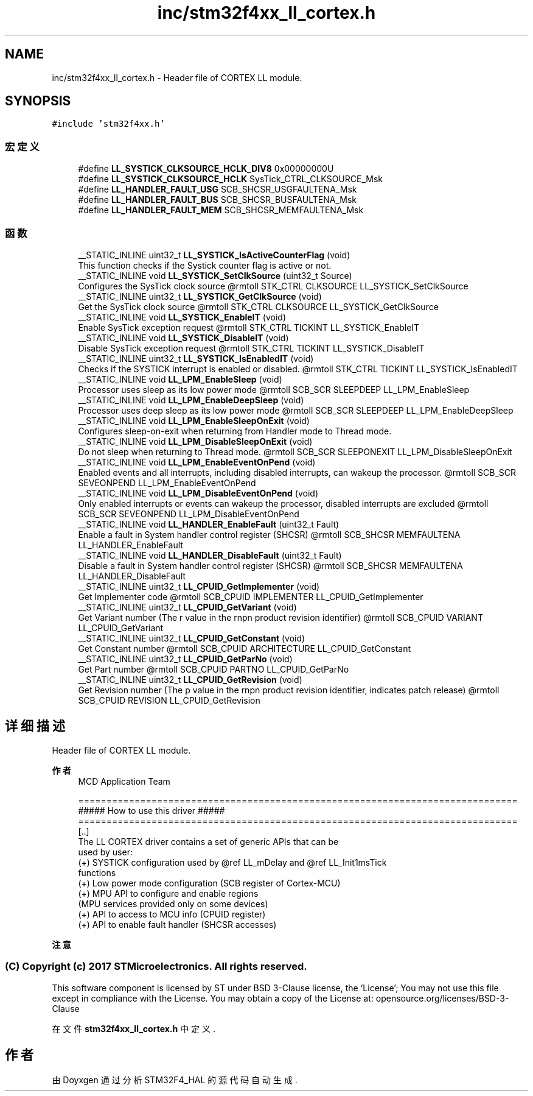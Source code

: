 .TH "inc/stm32f4xx_ll_cortex.h" 3 "2020年 八月 7日 星期五" "Version 1.24.0" "STM32F4_HAL" \" -*- nroff -*-
.ad l
.nh
.SH NAME
inc/stm32f4xx_ll_cortex.h \- Header file of CORTEX LL module\&.  

.SH SYNOPSIS
.br
.PP
\fC#include 'stm32f4xx\&.h'\fP
.br

.SS "宏定义"

.in +1c
.ti -1c
.RI "#define \fBLL_SYSTICK_CLKSOURCE_HCLK_DIV8\fP   0x00000000U"
.br
.ti -1c
.RI "#define \fBLL_SYSTICK_CLKSOURCE_HCLK\fP   SysTick_CTRL_CLKSOURCE_Msk"
.br
.ti -1c
.RI "#define \fBLL_HANDLER_FAULT_USG\fP   SCB_SHCSR_USGFAULTENA_Msk"
.br
.ti -1c
.RI "#define \fBLL_HANDLER_FAULT_BUS\fP   SCB_SHCSR_BUSFAULTENA_Msk"
.br
.ti -1c
.RI "#define \fBLL_HANDLER_FAULT_MEM\fP   SCB_SHCSR_MEMFAULTENA_Msk"
.br
.in -1c
.SS "函数"

.in +1c
.ti -1c
.RI "__STATIC_INLINE uint32_t \fBLL_SYSTICK_IsActiveCounterFlag\fP (void)"
.br
.RI "This function checks if the Systick counter flag is active or not\&. "
.ti -1c
.RI "__STATIC_INLINE void \fBLL_SYSTICK_SetClkSource\fP (uint32_t Source)"
.br
.RI "Configures the SysTick clock source @rmtoll STK_CTRL CLKSOURCE LL_SYSTICK_SetClkSource "
.ti -1c
.RI "__STATIC_INLINE uint32_t \fBLL_SYSTICK_GetClkSource\fP (void)"
.br
.RI "Get the SysTick clock source @rmtoll STK_CTRL CLKSOURCE LL_SYSTICK_GetClkSource "
.ti -1c
.RI "__STATIC_INLINE void \fBLL_SYSTICK_EnableIT\fP (void)"
.br
.RI "Enable SysTick exception request @rmtoll STK_CTRL TICKINT LL_SYSTICK_EnableIT "
.ti -1c
.RI "__STATIC_INLINE void \fBLL_SYSTICK_DisableIT\fP (void)"
.br
.RI "Disable SysTick exception request @rmtoll STK_CTRL TICKINT LL_SYSTICK_DisableIT "
.ti -1c
.RI "__STATIC_INLINE uint32_t \fBLL_SYSTICK_IsEnabledIT\fP (void)"
.br
.RI "Checks if the SYSTICK interrupt is enabled or disabled\&. @rmtoll STK_CTRL TICKINT LL_SYSTICK_IsEnabledIT "
.ti -1c
.RI "__STATIC_INLINE void \fBLL_LPM_EnableSleep\fP (void)"
.br
.RI "Processor uses sleep as its low power mode @rmtoll SCB_SCR SLEEPDEEP LL_LPM_EnableSleep "
.ti -1c
.RI "__STATIC_INLINE void \fBLL_LPM_EnableDeepSleep\fP (void)"
.br
.RI "Processor uses deep sleep as its low power mode @rmtoll SCB_SCR SLEEPDEEP LL_LPM_EnableDeepSleep "
.ti -1c
.RI "__STATIC_INLINE void \fBLL_LPM_EnableSleepOnExit\fP (void)"
.br
.RI "Configures sleep-on-exit when returning from Handler mode to Thread mode\&. "
.ti -1c
.RI "__STATIC_INLINE void \fBLL_LPM_DisableSleepOnExit\fP (void)"
.br
.RI "Do not sleep when returning to Thread mode\&. @rmtoll SCB_SCR SLEEPONEXIT LL_LPM_DisableSleepOnExit "
.ti -1c
.RI "__STATIC_INLINE void \fBLL_LPM_EnableEventOnPend\fP (void)"
.br
.RI "Enabled events and all interrupts, including disabled interrupts, can wakeup the processor\&. @rmtoll SCB_SCR SEVEONPEND LL_LPM_EnableEventOnPend "
.ti -1c
.RI "__STATIC_INLINE void \fBLL_LPM_DisableEventOnPend\fP (void)"
.br
.RI "Only enabled interrupts or events can wakeup the processor, disabled interrupts are excluded @rmtoll SCB_SCR SEVEONPEND LL_LPM_DisableEventOnPend "
.ti -1c
.RI "__STATIC_INLINE void \fBLL_HANDLER_EnableFault\fP (uint32_t Fault)"
.br
.RI "Enable a fault in System handler control register (SHCSR) @rmtoll SCB_SHCSR MEMFAULTENA LL_HANDLER_EnableFault "
.ti -1c
.RI "__STATIC_INLINE void \fBLL_HANDLER_DisableFault\fP (uint32_t Fault)"
.br
.RI "Disable a fault in System handler control register (SHCSR) @rmtoll SCB_SHCSR MEMFAULTENA LL_HANDLER_DisableFault "
.ti -1c
.RI "__STATIC_INLINE uint32_t \fBLL_CPUID_GetImplementer\fP (void)"
.br
.RI "Get Implementer code @rmtoll SCB_CPUID IMPLEMENTER LL_CPUID_GetImplementer "
.ti -1c
.RI "__STATIC_INLINE uint32_t \fBLL_CPUID_GetVariant\fP (void)"
.br
.RI "Get Variant number (The r value in the rnpn product revision identifier) @rmtoll SCB_CPUID VARIANT LL_CPUID_GetVariant "
.ti -1c
.RI "__STATIC_INLINE uint32_t \fBLL_CPUID_GetConstant\fP (void)"
.br
.RI "Get Constant number @rmtoll SCB_CPUID ARCHITECTURE LL_CPUID_GetConstant "
.ti -1c
.RI "__STATIC_INLINE uint32_t \fBLL_CPUID_GetParNo\fP (void)"
.br
.RI "Get Part number @rmtoll SCB_CPUID PARTNO LL_CPUID_GetParNo "
.ti -1c
.RI "__STATIC_INLINE uint32_t \fBLL_CPUID_GetRevision\fP (void)"
.br
.RI "Get Revision number (The p value in the rnpn product revision identifier, indicates patch release) @rmtoll SCB_CPUID REVISION LL_CPUID_GetRevision "
.in -1c
.SH "详细描述"
.PP 
Header file of CORTEX LL module\&. 


.PP
\fB作者\fP
.RS 4
MCD Application Team 
.PP
.nf
==============================================================================
                   ##### How to use this driver #####
==============================================================================
  [..]
  The LL CORTEX driver contains a set of generic APIs that can be
  used by user:
    (+) SYSTICK configuration used by @ref LL_mDelay and @ref LL_Init1msTick
        functions
    (+) Low power mode configuration (SCB register of Cortex-MCU)
    (+) MPU API to configure and enable regions
        (MPU services provided only on some devices)
    (+) API to access to MCU info (CPUID register)
    (+) API to enable fault handler (SHCSR accesses)
.fi
.PP
.RE
.PP
\fB注意\fP
.RS 4
.RE
.PP
.SS "(C) Copyright (c) 2017 STMicroelectronics\&. All rights reserved\&."
.PP
This software component is licensed by ST under BSD 3-Clause license, the 'License'; You may not use this file except in compliance with the License\&. You may obtain a copy of the License at: opensource\&.org/licenses/BSD-3-Clause 
.PP
在文件 \fBstm32f4xx_ll_cortex\&.h\fP 中定义\&.
.SH "作者"
.PP 
由 Doyxgen 通过分析 STM32F4_HAL 的 源代码自动生成\&.
